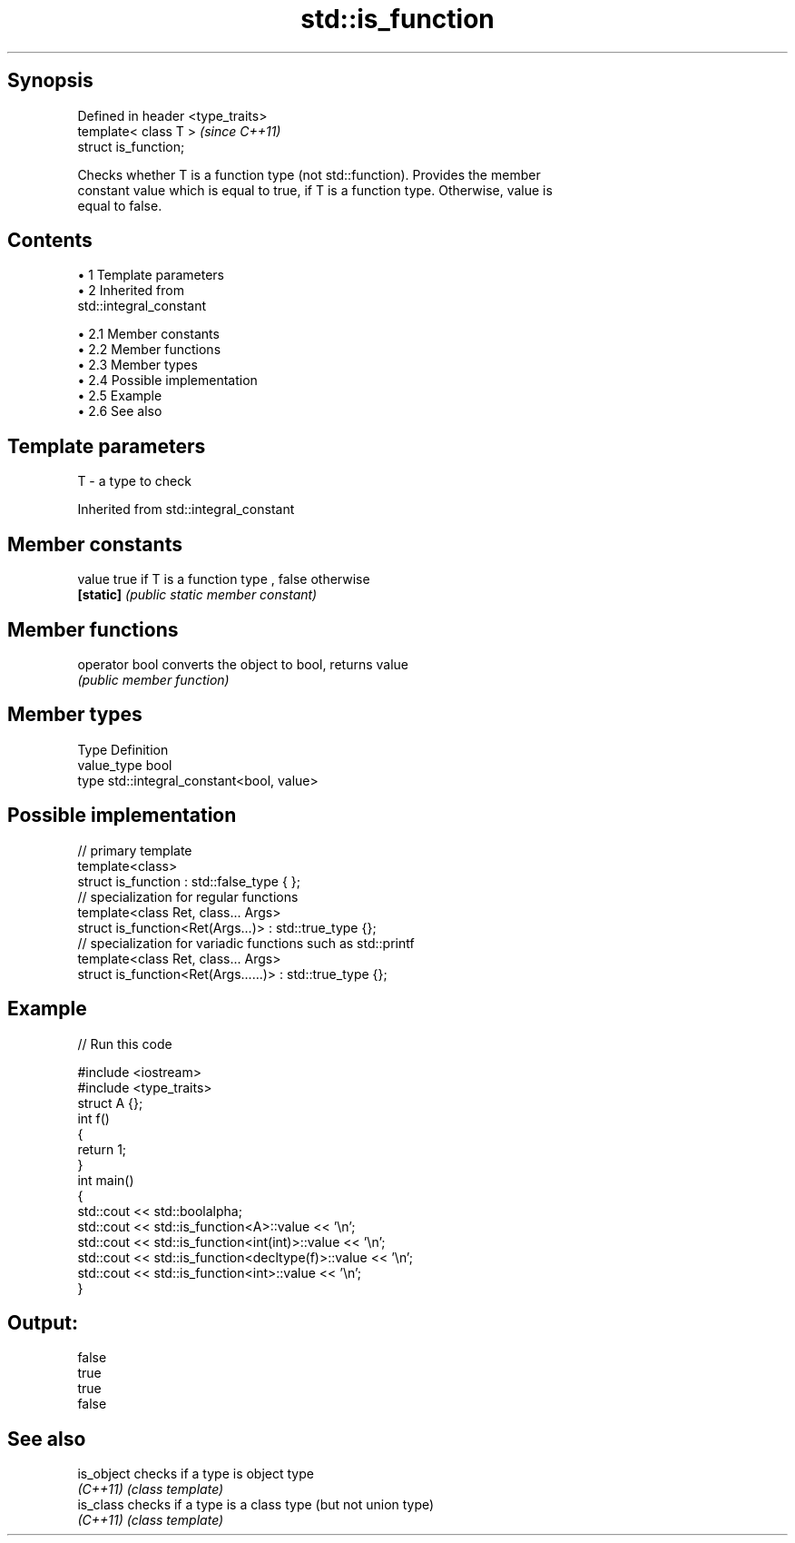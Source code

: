 .TH std::is_function 3 "Apr 19 2014" "1.0.0" "C++ Standard Libary"
.SH Synopsis
   Defined in header <type_traits>
   template< class T >              \fI(since C++11)\fP
   struct is_function;

   Checks whether T is a function type (not std::function). Provides the member
   constant value which is equal to true, if T is a function type. Otherwise, value is
   equal to false.

.SH Contents

     • 1 Template parameters
     • 2 Inherited from
       std::integral_constant

          • 2.1 Member constants
          • 2.2 Member functions
          • 2.3 Member types
          • 2.4 Possible implementation
          • 2.5 Example
          • 2.6 See also

.SH Template parameters

   T - a type to check

Inherited from std::integral_constant

.SH Member constants

   value    true if T is a function type , false otherwise
   \fB[static]\fP \fI(public static member constant)\fP

.SH Member functions

   operator bool converts the object to bool, returns value
                 \fI(public member function)\fP

.SH Member types

   Type       Definition
   value_type bool
   type       std::integral_constant<bool, value>

.SH Possible implementation

   // primary template
   template<class>
   struct is_function : std::false_type { };
    
   // specialization for regular functions
   template<class Ret, class... Args>
   struct is_function<Ret(Args...)> : std::true_type {};
    
   // specialization for variadic functions such as std::printf
   template<class Ret, class... Args>
   struct is_function<Ret(Args......)> : std::true_type {};

.SH Example

   
// Run this code

 #include <iostream>
 #include <type_traits>
  
 struct A {};
  
 int f()
 {
     return 1;
 }
  
 int main()
 {
     std::cout << std::boolalpha;
     std::cout << std::is_function<A>::value << '\\n';
     std::cout << std::is_function<int(int)>::value << '\\n';
     std::cout << std::is_function<decltype(f)>::value << '\\n';
     std::cout << std::is_function<int>::value << '\\n';
 }

.SH Output:

 false
 true
 true
 false

.SH See also

   is_object checks if a type is object type
   \fI(C++11)\fP   \fI(class template)\fP
   is_class  checks if a type is a class type (but not union type)
   \fI(C++11)\fP   \fI(class template)\fP
